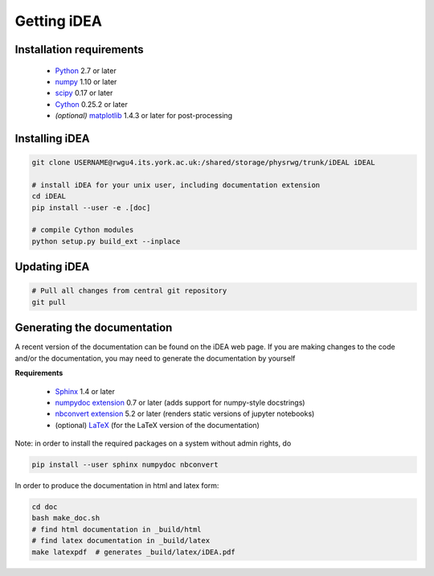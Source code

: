 Getting iDEA
============


Installation requirements
-------------------------

 * `Python <http://www.python.org>`_ 2.7 or later
 * `numpy <http://www.numpy.org>`_ 1.10 or later
 * `scipy <http://www.scipy.org>`_ 0.17 or later
 * `Cython <http://cython.org>`_ 0.25.2 or later
 * *(optional)* `matplotlib <http://matplotlib.org/>`_ 1.4.3 or later for post-processing

Installing iDEA
----------------

.. code-block:: bash

   git clone USERNAME@rwgu4.its.york.ac.uk:/shared/storage/physrwg/trunk/iDEAL iDEAL

   # install iDEA for your unix user, including documentation extension
   cd iDEAL
   pip install --user -e .[doc]

   # compile Cython modules
   python setup.py build_ext --inplace

Updating iDEA
-------------

.. code-block:: bash

   # Pull all changes from central git repository
   git pull

.. _generate-documentation:

Generating the documentation
-----------------------------
A recent version of the documentation can be found on the iDEA web page.
If you are making changes to the code and/or the documentation, you may
need to generate the documentation by yourself

**Requirements**

 * `Sphinx <http://sphinx-doc.org>`_ 1.4 or later 
 * `numpydoc extension <https://pypi.python.org/pypi/numpydoc>`_ 0.7 or later (adds support for numpy-style docstrings)
 * `nbconvert extension <http://sphinx-doc.org>`_ 5.2 or later (renders static versions of jupyter notebooks)
 * (optional) `LaTeX <https://www.latex-project.org/get/>`_ (for the LaTeX version of the documentation)

Note: in order to install the required packages on a system without admin rights, do

.. code-block:: bash

   pip install --user sphinx numpydoc nbconvert

In order to produce the documentation in html and latex form:

.. code-block:: bash

   cd doc
   bash make_doc.sh
   # find html documentation in _build/html
   # find latex documentation in _build/latex 
   make latexpdf  # generates _build/latex/iDEA.pdf


